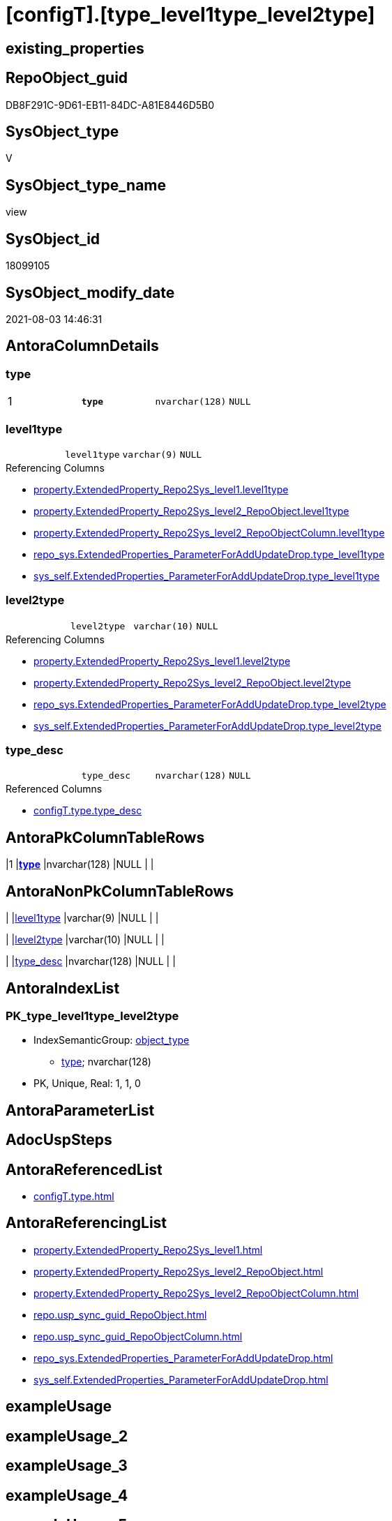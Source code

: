 = [configT].[type_level1type_level2type]

== existing_properties

// tag::existing_properties[]
:ExistsProperty--antorareferencedlist:
:ExistsProperty--antorareferencinglist:
:ExistsProperty--pk_index_guid:
:ExistsProperty--pk_indexpatterncolumndatatype:
:ExistsProperty--pk_indexpatterncolumnname:
:ExistsProperty--pk_indexsemanticgroup:
:ExistsProperty--referencedobjectlist:
:ExistsProperty--sql_modules_definition:
:ExistsProperty--FK:
:ExistsProperty--AntoraIndexList:
:ExistsProperty--Columns:
// end::existing_properties[]

== RepoObject_guid

// tag::RepoObject_guid[]
DB8F291C-9D61-EB11-84DC-A81E8446D5B0
// end::RepoObject_guid[]

== SysObject_type

// tag::SysObject_type[]
V 
// end::SysObject_type[]

== SysObject_type_name

// tag::SysObject_type_name[]
view
// end::SysObject_type_name[]

== SysObject_id

// tag::SysObject_id[]
18099105
// end::SysObject_id[]

== SysObject_modify_date

// tag::SysObject_modify_date[]
2021-08-03 14:46:31
// end::SysObject_modify_date[]

== AntoraColumnDetails

// tag::AntoraColumnDetails[]
[[column-type]]
=== type

[cols="d,m,m,m,m,d"]
|===
|1
|*type*
|nvarchar(128)
|NULL
|
|
|===


[[column-level1type]]
=== level1type

[cols="d,m,m,m,m,d"]
|===
|
|level1type
|varchar(9)
|NULL
|
|
|===

.Referencing Columns
--
* xref:property.ExtendedProperty_Repo2Sys_level1.adoc#column-level1type[+property.ExtendedProperty_Repo2Sys_level1.level1type+]
* xref:property.ExtendedProperty_Repo2Sys_level2_RepoObject.adoc#column-level1type[+property.ExtendedProperty_Repo2Sys_level2_RepoObject.level1type+]
* xref:property.ExtendedProperty_Repo2Sys_level2_RepoObjectColumn.adoc#column-level1type[+property.ExtendedProperty_Repo2Sys_level2_RepoObjectColumn.level1type+]
* xref:repo_sys.ExtendedProperties_ParameterForAddUpdateDrop.adoc#column-type_level1type[+repo_sys.ExtendedProperties_ParameterForAddUpdateDrop.type_level1type+]
* xref:sys_self.ExtendedProperties_ParameterForAddUpdateDrop.adoc#column-type_level1type[+sys_self.ExtendedProperties_ParameterForAddUpdateDrop.type_level1type+]
--


[[column-level2type]]
=== level2type

[cols="d,m,m,m,m,d"]
|===
|
|level2type
|varchar(10)
|NULL
|
|
|===

.Referencing Columns
--
* xref:property.ExtendedProperty_Repo2Sys_level1.adoc#column-level2type[+property.ExtendedProperty_Repo2Sys_level1.level2type+]
* xref:property.ExtendedProperty_Repo2Sys_level2_RepoObject.adoc#column-level2type[+property.ExtendedProperty_Repo2Sys_level2_RepoObject.level2type+]
* xref:repo_sys.ExtendedProperties_ParameterForAddUpdateDrop.adoc#column-type_level2type[+repo_sys.ExtendedProperties_ParameterForAddUpdateDrop.type_level2type+]
* xref:sys_self.ExtendedProperties_ParameterForAddUpdateDrop.adoc#column-type_level2type[+sys_self.ExtendedProperties_ParameterForAddUpdateDrop.type_level2type+]
--


[[column-type_desc]]
=== type_desc

[cols="d,m,m,m,m,d"]
|===
|
|type_desc
|nvarchar(128)
|NULL
|
|
|===

.Referenced Columns
--
* xref:configT.type.adoc#column-type_desc[+configT.type.type_desc+]
--


// end::AntoraColumnDetails[]

== AntoraPkColumnTableRows

// tag::AntoraPkColumnTableRows[]
|1
|*<<column-type>>*
|nvarchar(128)
|NULL
|
|




// end::AntoraPkColumnTableRows[]

== AntoraNonPkColumnTableRows

// tag::AntoraNonPkColumnTableRows[]

|
|<<column-level1type>>
|varchar(9)
|NULL
|
|

|
|<<column-level2type>>
|varchar(10)
|NULL
|
|

|
|<<column-type_desc>>
|nvarchar(128)
|NULL
|
|

// end::AntoraNonPkColumnTableRows[]

== AntoraIndexList

// tag::AntoraIndexList[]

[[index-PK_type_level1type_level2type]]
=== PK_type_level1type_level2type

* IndexSemanticGroup: xref:index/IndexSemanticGroup.adoc#_object_type[object_type]
+
--
* <<column-type>>; nvarchar(128)
--
* PK, Unique, Real: 1, 1, 0

// end::AntoraIndexList[]

== AntoraParameterList

// tag::AntoraParameterList[]

// end::AntoraParameterList[]

== AdocUspSteps

// tag::adocuspsteps[]

// end::adocuspsteps[]


== AntoraReferencedList

// tag::antorareferencedlist[]
* xref:configT.type.adoc[]
// end::antorareferencedlist[]


== AntoraReferencingList

// tag::antorareferencinglist[]
* xref:property.ExtendedProperty_Repo2Sys_level1.adoc[]
* xref:property.ExtendedProperty_Repo2Sys_level2_RepoObject.adoc[]
* xref:property.ExtendedProperty_Repo2Sys_level2_RepoObjectColumn.adoc[]
* xref:repo.usp_sync_guid_RepoObject.adoc[]
* xref:repo.usp_sync_guid_RepoObjectColumn.adoc[]
* xref:repo_sys.ExtendedProperties_ParameterForAddUpdateDrop.adoc[]
* xref:sys_self.ExtendedProperties_ParameterForAddUpdateDrop.adoc[]
// end::antorareferencinglist[]


== exampleUsage

// tag::exampleusage[]

// end::exampleusage[]


== exampleUsage_2

// tag::exampleusage_2[]

// end::exampleusage_2[]


== exampleUsage_3

// tag::exampleusage_3[]

// end::exampleusage_3[]


== exampleUsage_4

// tag::exampleusage_4[]

// end::exampleusage_4[]


== exampleUsage_5

// tag::exampleusage_5[]

// end::exampleusage_5[]


== exampleWrong_Usage

// tag::examplewrong_usage[]

// end::examplewrong_usage[]


== has_execution_plan_issue

// tag::has_execution_plan_issue[]

// end::has_execution_plan_issue[]


== has_get_referenced_issue

// tag::has_get_referenced_issue[]

// end::has_get_referenced_issue[]


== has_history

// tag::has_history[]

// end::has_history[]


== has_history_columns

// tag::has_history_columns[]

// end::has_history_columns[]


== is_persistence

// tag::is_persistence[]

// end::is_persistence[]


== is_persistence_check_duplicate_per_pk

// tag::is_persistence_check_duplicate_per_pk[]

// end::is_persistence_check_duplicate_per_pk[]


== is_persistence_check_for_empty_source

// tag::is_persistence_check_for_empty_source[]

// end::is_persistence_check_for_empty_source[]


== is_persistence_delete_changed

// tag::is_persistence_delete_changed[]

// end::is_persistence_delete_changed[]


== is_persistence_delete_missing

// tag::is_persistence_delete_missing[]

// end::is_persistence_delete_missing[]


== is_persistence_insert

// tag::is_persistence_insert[]

// end::is_persistence_insert[]


== is_persistence_truncate

// tag::is_persistence_truncate[]

// end::is_persistence_truncate[]


== is_persistence_update_changed

// tag::is_persistence_update_changed[]

// end::is_persistence_update_changed[]


== is_repo_managed

// tag::is_repo_managed[]

// end::is_repo_managed[]


== microsoft_database_tools_support

// tag::microsoft_database_tools_support[]

// end::microsoft_database_tools_support[]


== MS_Description

// tag::ms_description[]

// end::ms_description[]


== persistence_source_RepoObject_fullname

// tag::persistence_source_repoobject_fullname[]

// end::persistence_source_repoobject_fullname[]


== persistence_source_RepoObject_fullname2

// tag::persistence_source_repoobject_fullname2[]

// end::persistence_source_repoobject_fullname2[]


== persistence_source_RepoObject_guid

// tag::persistence_source_repoobject_guid[]

// end::persistence_source_repoobject_guid[]


== persistence_source_RepoObject_xref

// tag::persistence_source_repoobject_xref[]

// end::persistence_source_repoobject_xref[]


== pk_index_guid

// tag::pk_index_guid[]
E6D9F960-0F9E-EB11-84F6-A81E8446D5B0
// end::pk_index_guid[]


== pk_IndexPatternColumnDatatype

// tag::pk_indexpatterncolumndatatype[]
nvarchar(128)
// end::pk_indexpatterncolumndatatype[]


== pk_IndexPatternColumnName

// tag::pk_indexpatterncolumnname[]
type
// end::pk_indexpatterncolumnname[]


== pk_IndexSemanticGroup

// tag::pk_indexsemanticgroup[]
object_type
// end::pk_indexsemanticgroup[]


== ReferencedObjectList

// tag::referencedobjectlist[]
* [config].[type]
// end::referencedobjectlist[]


== usp_persistence_RepoObject_guid

// tag::usp_persistence_repoobject_guid[]

// end::usp_persistence_repoobject_guid[]


== UspExamples

// tag::uspexamples[]

// end::uspexamples[]


== UspParameters

// tag::uspparameters[]

// end::uspparameters[]


== sql_modules_definition

// tag::sql_modules_definition[]
[source,sql]
----
/*
Mappping from repo_sys.type (used in [type] in system catalog views)
to level1type (used in sp_addextendedproperty, sp_updateextendedproperty) 
*/
CREATE View [configT].type_level1type_level2type
--WITH SCHEMABINDING
As
--
Select
    type
  , type_desc
  , level1type = Case
                     When type = 'AF'
                         Then
                         'AGGREGATE'
                     --When [type] = 'D '
                     --Then 'DEFAULT'
                     When type In
                     ( 'FN', 'FS', 'FT', 'IF', 'IS', 'TF' )
                         Then
                         'FUNCTION'
                     --WHEN [type] = 'V ' THEN 'LOGICAL FILE NAME'
                     When type In
                     ( 'P ', 'PC', 'RF', 'X ' )
                         Then
                         'PROCEDURE'
                     When type = 'SQ'
                         Then
                         'QUEUE'
                     When type = 'R '
                         Then
                         'RULE'
                     When type = 'SN'
                         Then
                         'SYNONYM'
                     When type = 'U '
                         Then
                         'TABLE'
                     --WHEN [type] = 'V ' THEN 'TABLE_TYPE'
                     --WHEN [type] = 'V ' THEN 'TYPE'
                     When type = 'V '
                         Then
                         'VIEW'
                     --WHEN [type] = 'V ' THEN 'XML SCHEMA COLLECTION'
                 End
  , level2type = Case type
                     When 'C'
                         Then
                         'CONSTRAINT' --CHECK_CONSTRAINT
                     When 'D'
                         Then
                         'CONSTRAINT' --DEFAULT_CONSTRAINT
                     When 'EC'
                         Then
                         'CONSTRAINT' --EDGE_CONSTRAINT
                     When 'F'
                         Then
                         'CONSTRAINT' --FOREIGN_KEY_CONSTRAINT
                     When 'PK'
                         Then
                         'CONSTRAINT' --PRIMARY_KEY_CONSTRAINT
                     When 'UQ'
                         Then
                         'CONSTRAINT' --UNIQUE_CONSTRAINT
                 End
From
    [configT].type;
----
// end::sql_modules_definition[]


